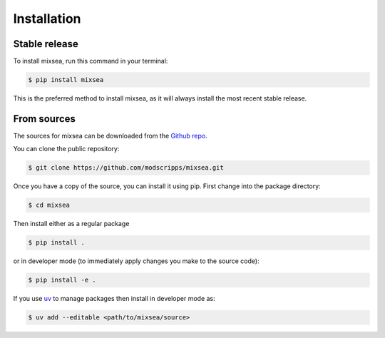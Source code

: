.. highlight:: shell

============
Installation
============


Stable release
--------------

To install mixsea, run this command in your terminal:

.. code-block:: console

    $ pip install mixsea

This is the preferred method to install mixsea, as it will always install the
most recent stable release.

From sources
------------

The sources for mixsea can be downloaded from the `Github repo`_.

You can clone the public repository:

.. code-block:: console

    $ git clone https://github.com/modscripps/mixsea.git

Once you have a copy of the source, you can install it using pip. First change into the package directory:

.. code-block:: console

    $ cd mixsea

Then install either as a regular package

.. code-block:: console

    $ pip install .

or in developer mode (to immediately apply changes you make to the source code):

.. code-block:: console

    $ pip install -e .

If you use `uv <https://docs.astral.sh/uv/>`__ to manage packages then install in developer mode as:

.. code-block:: console

    $ uv add --editable <path/to/mixsea/source>


.. _Github repo: https://github.com/modscripps/mixsea
.. _tarball: https://github.com/modscripps/mixsea/tarball/main
